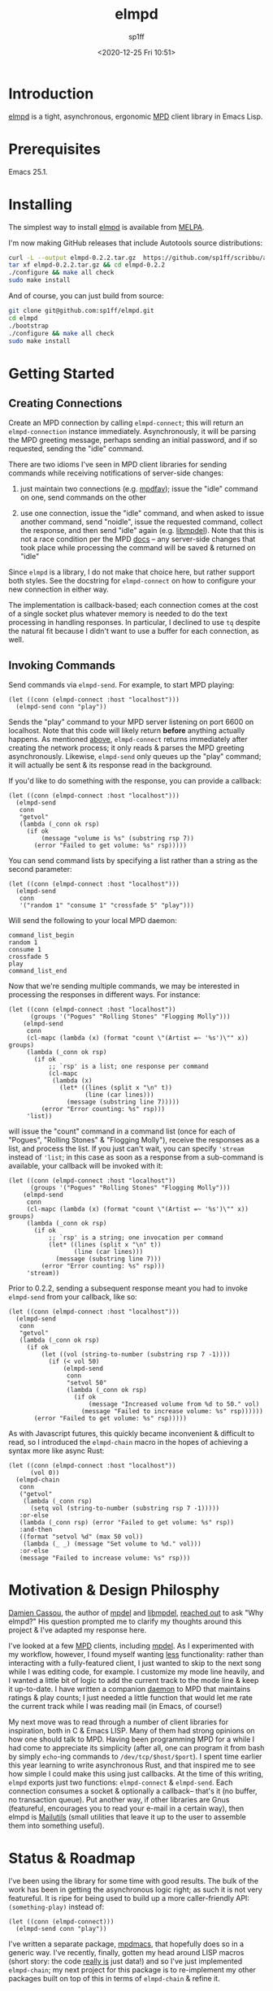 #+TITLE: elmpd
#+DESCRIPTION: A tight, async mpd library in Emacs Lisp
#+DATE: <2020-12-25 Fri 10:51>
#+AUTHOR: sp1ff
#+EMAIL: sp1ff@pobox.com
#+AUTODATE: t
#+OPTIONS: toc:nil org-md-headline-style:setext *:t ^:nil

[[https://melpa.org/#/elmpd][file:https://melpa.org/packages/elmpd-badge.svg]]
[[https://stable.melpa.org/#/elmpd][file:https://stable.melpa.org/packages/elmpd-badge.svg]]
[[https://github.com/sp1ff/elmpd/workflows/melpazoid/badge.svg][file:https://github.com/sp1ff/elmpd/workflows/melpazoid/badge.svg]]

* Introduction

[[https://github.com/sp1ff/elmpd][elmpd]] is a tight, asynchronous, ergonomic [[https://www.musicpd.org/][MPD]] client library in Emacs Lisp.

* Prerequisites

Emacs 25.1.

* Installing

The simplest way to install [[https://github.com/sp1ff/elmpd][elmpd]] is available from [[https://melpa.org][MELPA]].

I'm now making GitHub releases that include Autotools source distributions:

#+BEGIN_SRC bash
curl -L --output elmpd-0.2.2.tar.gz  https://github.com/sp1ff/scribbu/archive/v0.5.tar.gz
tar xf elmpd-0.2.2.tar.gz && cd elmpd-0.2.2
./configure && make all check
sudo make install
#+END_SRC

And of course, you can just build from source:

#+BEGIN_SRC bash
git clone git@github.com:sp1ff/elmpd.git
cd elmpd
./bootstrap
./configure && make all check
sudo make install
#+END_SRC

* Getting Started

** Creating Connections
   :PROPERTIES:
   :CUSTOM_ID: creating_connections
   :END:

Create an MPD connection by calling =elmpd-connect=; this will return an =elmpd-connection= instance immediately. Asynchronously, it will be parsing the MPD greeting message, perhaps sending an initial password, and if so requested, sending the "idle" command.

There are two idioms I've seen in MPD client libraries for sending commands while receiving notifications of server-side changes:

    1. just maintain two connections (e.g. [[https://github.com/vincent-petithory/mpdfav][mpdfav]]); issue the "idle" command on one, send commands on the other

    2. use one connection, issue the "idle" command, and when asked to issue another command, send "noidle", issue the requested command, collect the response, and then send "idle" again (e.g. [[https://gitea.petton.fr/mpdel/libmpdel][libmpdel]]).  Note that this is not a race condition per the MPD [[https://www.musicpd.org/doc/html/protocol.html#idle][docs]] -- any server-side changes that took place while processing the command will be saved & returned on "idle"

Since =elmpd= is a library, I do not make that choice here, but rather support both styles. See the docstring for =elmpd-connect= on how to configure your new connection in either way.

The implementation is callback-based; each connection comes at the cost of a single socket plus whatever memory is needed to do the text processing in handling responses. In particular, I declined to use =tq= despite the natural fit because I didn't want to use a buffer for each connection, as well.

** Invoking Commands

Send commands via =elmpd-send=. For example, to start MPD playing:

#+BEGIN_SRC elisp
  (let ((conn (elmpd-connect :host "localhost")))
    (elmpd-send conn "play"))
#+END_SRC

Sends the "play" command to your MPD server listening on port 6600 on localhost. Note that this code will likely return *before* anything actually happens. As mentioned [[#creating_connections][above]], =elmpd-connect= returns immediately after creating the network process; it only reads & parses the MPD greeting asynchronously. Likewise, =elmpd-send= only queues up the "play" command; it will actually be sent & its response read in the background.

If you'd like to do something with the response, you can provide a callback:

#+BEGIN_SRC elisp
    (let ((conn (elmpd-connect :host "localhost")))
      (elmpd-send 
       conn
       "getvol"
       (lambda (_conn ok rsp)
         (if ok
             (message "volume is %s" (substring rsp 7))
           (error "Failed to get volume: %s" rsp)))))
#+END_SRC

You can send command lists by specifying a list rather than a string as the second parameter:

#+BEGIN_SRC elisp
  (let ((conn (elmpd-connect :host "localhost")))
    (elmpd-send 
     conn
     '("random 1" "consume 1" "crossfade 5" "play")))
#+END_SRC

Will send the following to your local MPD daemon:

#+BEGIN_EXAMPLE
command_list_begin
random 1
consume 1
crossfade 5
play
command_list_end
#+END_EXAMPLE

Now that we're sending multiple commands, we may be interested in processing the responses in different ways. For instance:

#+BEGIN_SRC elisp
  (let ((conn (elmpd-connect :host "localhost"))
        (groups '("Pogues" "Rolling Stones" "Flogging Molly")))
      (elmpd-send 
       conn
       (cl-mapc (lambda (x) (format "count \"(Artist =~ '%s')\"" x)) groups)
       (lambda (_conn ok rsp)
         (if ok
             ;; `rsp' is a list; one response per command
             (cl-mapc
              (lambda (x)
                (let* ((lines (split x "\n" t))
                       (line (car lines)))
                  (message (substring line 7)))))
           (error "Error counting: %s" rsp)))
       'list))
#+END_SRC

will issue the "count" command in a command list (once for each of "Pogues", "Rolling Stones" & "Flogging Molly"), receive the responses as a list, and process the list. If you just can't wait, you can specify ='stream= instead of ='list=; in this case as soon as a response from a sub-command is available, your callback will be invoked with it:

#+BEGIN_SRC elisp
  (let ((conn (elmpd-connect :host "localhost"))
        (groups '("Pogues" "Rolling Stones" "Flogging Molly")))
      (elmpd-send 
       conn
       (cl-mapc (lambda (x) (format "count \"(Artist =~ '%s')\"" x)) groups)
       (lambda (_conn ok rsp)
         (if ok
             ;; `rsp' is a string; one invocation per command
             (let* ((lines (split x "\n" t))
                    (line (car lines)))
               (message (substring line 7)))
           (error "Error counting: %s" rsp)))
       'stream))
#+END_SRC

Prior to 0.2.2, sending a subsequent response meant you had to invoke =elmpd-send= from your callback, like so:

#+BEGIN_SRC elisp
  (let ((conn (elmpd-connect :host "localhost")))
    (elmpd-send 
     conn
     "getvol"
     (lambda (_conn ok rsp)
       (if ok
           (let ((vol (string-to-number (substring rsp 7 -1))))
             (if (< vol 50)
                 (elmpd-send
                  conn
                  "setvol 50"
                  (lambda (_conn ok rsp)
                    (if ok
                        (message "Increased volume from %d to 50." vol)
                      (message "Failed to increase volume: %s" rsp))))))
         (error "Failed to get volume: %s" rsp)))))
#+END_SRC

As with Javascript futures, this quickly became inconvenient & difficult to read, so I introduced the =elmpd-chain= macro in the hopes of achieving a syntax more like async Rust:

#+BEGIN_SRC elisp
  (let ((conn (elmpd-connect :host "localhost"))
        (vol 0))
    (elmpd-chain
     conn
     ("getvol"
      (lambda (_conn rsp)
        (setq vol (string-to-number (substring rsp 7 -1)))))
     :or-else
     (lambda (_conn rsp) (error "Failed to get volume: %s" rsp))
     :and-then
     ((format "setvol %d" (max 50 vol))
      (lambda (_ _) (message "Set volume to %d." vol)))
     :or-else
     (message "Failed to increase volume: %s" rsp)))
#+END_SRC

* Motivation & Design Philosphy

[[https://github.com/DamienCassou][Damien Cassou]], the author of [[https://github.com/mpdel/mpdel][mpdel]] and [[https://gitea.petton.fr/mpdel/libmpdel][libmpdel]], [[https://github.com/sp1ff/elmpd/issues/1][reached out]] to ask "Why elmpd?" His question prompted me to clarify my thoughts around this project & I've adapted my response here.

I've looked at a few [[https://www.musicpd.org/][MPD]] clients, including [[https://github.com/mpdel/mpdel][mpdel]]. As I experimented with my workflow, however, I found myself wanting _less_ functionality: rather than interacting with a fully-featured client, I just wanted to skip to the next song while I was editing code, for example. I customize my mode line heavily, and I wanted a little bit of logic to add the current track to the mode line & keep it up-to-date. I have written a companion [[https://github.com/sp1ff/mpdpopm][daemon]] to MPD that maintains ratings & play counts; I just needed a little function that would let me rate the current track while I was reading mail (in Emacs, of course!)

My next move was to read through a number of client libraries for inspiration, both in C & Emacs LISP. Many of them had strong opinions on how one should talk to MPD. Having been programming MPD for a while I had come to appreciate its simplicity (after all, one can program it from bash by simply =echo=-ing  commands to =/dev/tcp/$host/$port=). I spent time earlier this year learning to write asynchronous Rust, and that inspired me to see how simple I could make this using just callbacks. At the time of this writing, =elmpd= exports just two functions: =elmpd-connect= & =elmpd-send=. Each connection consumes a socket & optionally a callback-- that's it (no buffer, no transaction queue). Put another way, if other libraries are Gnus (featureful, encourages you to read your e-mail in a certain way), then elmpd is [[https://mailutils.org/][Mailutils]] (small utilities that leave it up to the user to assemble them into something useful).

* Status & Roadmap

I've been using the library for some time with good results. The bulk of the work has been in getting the asynchronous logic right; as such it is not very featureful. It is ripe for being used to build up a more caller-friendly API:  =(something-play)= instead of:

#+BEGIN_SRC elisp
  (let ((conn (elmpd-connect)))
    (elmpd-send conn "play"))
#+END_SRC

I've written a separate package, [[https://github.com/mpdmacs][mpdmacs]], that hopefully does so in a generic way. I've recently, finally, gotten my head around LISP macros (short story: the code _really is_ just data!) and so I've just implemented =elmpd-chain=; my next project for this package is to re-implement my other packages built on top of this in terms of =elmpd-chain= & refine it.
